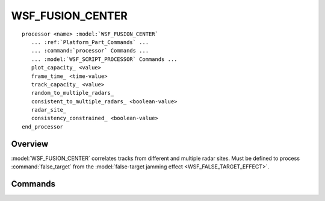 .. ****************************************************************************
.. CUI
..
.. The Advanced Framework for Simulation, Integration, and Modeling (AFSIM)
..
.. The use, dissemination or disclosure of data in this file is subject to
.. limitation or restriction. See accompanying README and LICENSE for details.
.. ****************************************************************************

WSF_FUSION_CENTER
-----------------

.. model:: processor WSF_FUSION_CENTER

.. parsed-literal::

   processor <name> :model:`WSF_FUSION_CENTER`
      ... :ref:`Platform_Part_Commands` ...
      ... :command:`processor` Commands ...
      ... :model:`WSF_SCRIPT_PROCESSOR` Commands ...
      plot_capacity_ <value>
      frame_time_ <time-value>
      track_capacity_ <value>
      random_to_multiple_radars_
      consistent_to_multiple_radars_ <boolean-value>
      radar_site_
      consistency_constrained_ <boolean-value>
   end_processor
   
Overview
========

:model:`WSF_FUSION_CENTER` correlates tracks from different and multiple radar sites. Must be defined to process
:command:`false_target` from the :model:`false-target jamming effect <WSF_FALSE_TARGET_EFFECT>`.

.. block:: WSF_FUSION_CENTER

Commands
========

.. command:: plot_capacity
   
   Defines the number of targets that can be plotted on the radar scope.
   
   Default: 2000

.. command:: frame_time
   
   Defines the update rate of the fusion center in seconds.
   
   Default: 5.0 sec

.. command:: track_capacity
   
   Defines the number of tracks that can be maintained by the fusion center.
   
   Default: 500

.. command:: random_to_multiple_radars
   
   Defines the ratio of false-targets that will be rejected that appear on any radar.
   
   Default: 0.0

.. command:: consistent_to_multiple_radars
   
   Defines the ratio of false-targets that will be rejected that appear on multiple radars.
   
   Default: 0.0

.. command:: radar_site
   
   Specifies the name of a radar site to be fused.  Repeat this command for each radar site.  Name refers to the radar
   platform's player name.

.. command:: consistency_constrained
   
   Defines whether a track must must be detected by all radar sites in order to be fused by the fusion center.  False
   means the track needs only to appear on one radar site.
   
   Default: true
